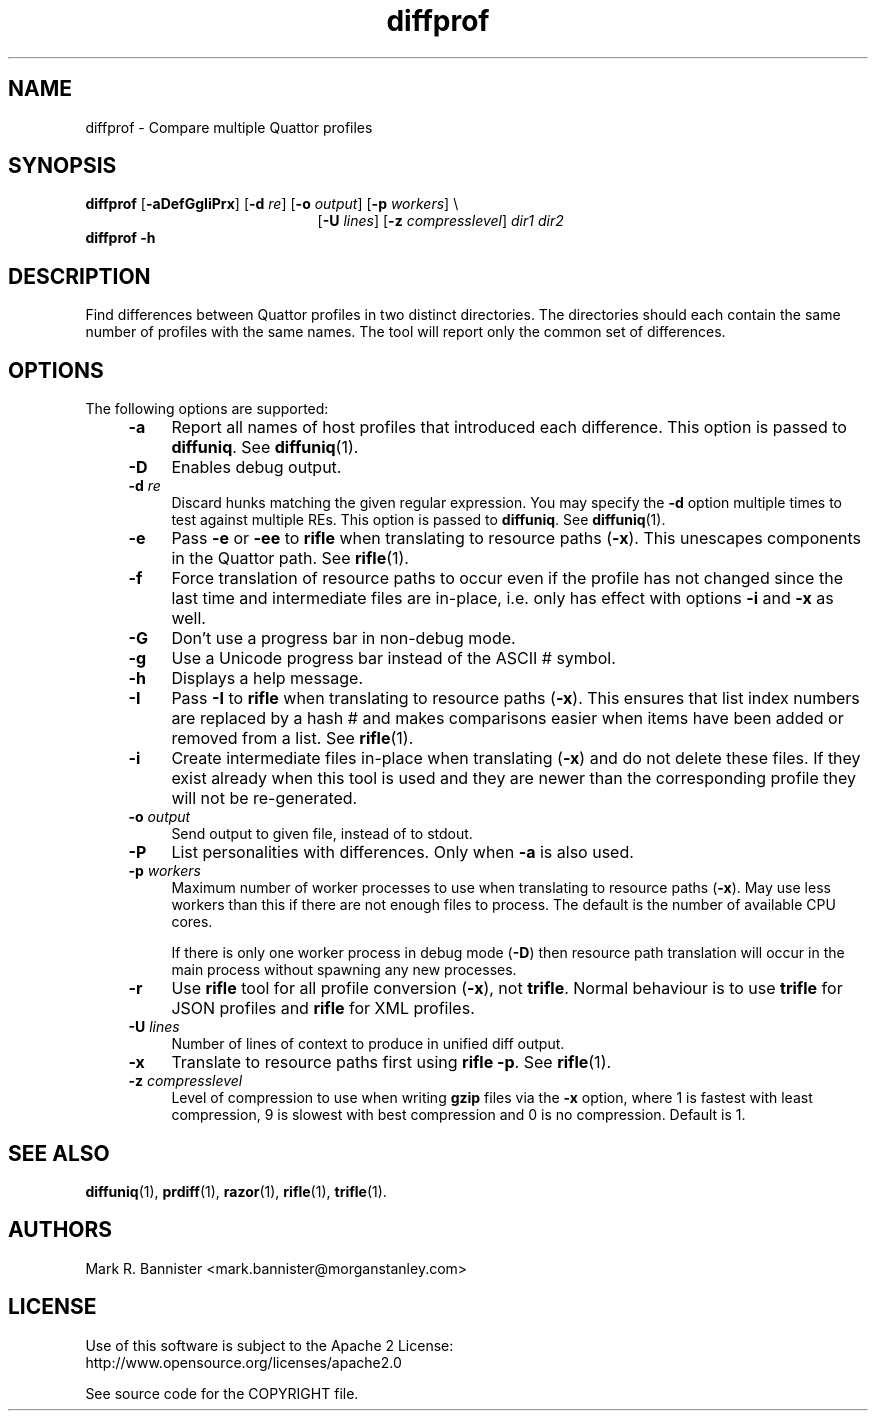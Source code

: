 .TH diffprof "1" "15 August 2016" "User Commands"
.SH NAME
diffprof \- Compare multiple Quattor profiles
.SH SYNOPSIS
.B diffprof
[\fB-aDefGgIiPrx\fR]
[\fB-d\fR \fIre\fR]
[\fB-o\fR \fIoutput\fR]
[\fB-p\fR \fIworkers\fR] \\
.br
.RS 21
[\fB-U\fR \fIlines\fR]
[\fB-z\fR \fIcompresslevel\fR]
\fIdir1\fR \fIdir2\fR
.RE
.br
.B "diffprof -h"
.RE
.SH DESCRIPTION
Find differences between Quattor profiles in two distinct directories.
The directories should each contain the same number of profiles with the same
names.  The tool will report only the common set of differences.
.SH OPTIONS
The following options are supported:
.RS 4
.TP 4
.B -a
Report all names of host profiles that introduced each difference.
This option is passed to
.BR diffuniq .
See
.BR diffuniq (1).
.TP
.BI -D
Enables debug output.
.TP
.BI -d " re"
Discard hunks matching the given regular expression. You may specify the
\fB-d\fR option multiple times to test against multiple REs. This option is
passed to
.BR diffuniq .
See
.BR diffuniq (1).
.TP
.B -e
Pass
.B -e
or
.B -ee
to
.B rifle
when translating to resource paths (\fB-x\fR).  This unescapes components
in the Quattor path.  See
.BR rifle (1).
.TP
.B -f
Force translation of resource paths to occur even if the profile
has not changed since the last time and intermediate files are
in-place, i.e. only has effect with options \fB-i\fR and \fB-x\fR as well.
.TP
.B -G
Don't use a progress bar in non-debug mode.
.TP
.B -g
Use a Unicode progress bar instead of the ASCII # symbol.
.TP
.B -h
Displays a help message.
.TP
.B -I
Pass
.B -I
to
.B rifle
when translating to resource paths (\fB-x\fR).  This ensures that list index
numbers are replaced by a hash # and makes comparisons easier when items
have been added or removed from a list.  See
.BR rifle (1).
.TP
.B -i
Create intermediate files in-place when translating (\fB-x\fR) and do
not delete these files.  If they exist already when this tool is used
and they are newer than the corresponding profile they will
not be re-generated.
.TP
.BI -o " output"
Send output to given file, instead of to stdout.
.TP
.B -P
List personalities with differences.  Only when
.B -a
is also used.
.TP
.BI -p " workers"
Maximum number of worker processes to use when translating to resource
paths (\fB-x\fR).  May use less workers than this if there are not
enough files to process.  The default is the number of available
CPU cores.

If there is only one worker process in debug mode (\fB-D\fR) then resource
path translation will occur in the main process without spawning any new
processes.
.TP
.B -r
Use
.B rifle
tool for all profile conversion (\fB-x\fR), not
.BR trifle .
Normal behaviour is to use
.B trifle
for JSON profiles and
.B rifle
for XML profiles.
.TP
.BI -U " lines"
Number of lines of context to produce in unified diff output.
.TP
.B -x
Translate to resource paths first using
.BR "rifle -p" .
See
.BR rifle (1).
.TP
.BI -z " compresslevel"
Level of compression to use when writing
.B gzip
files via the
.B -x
option, where 1 is fastest with least compression, 9 is slowest with best
compression and 0 is no compression.  Default is 1.
.SH "SEE ALSO"
.BR diffuniq (1),
.BR prdiff (1),
.BR razor (1),
.BR rifle (1),
.BR trifle (1).
.SH AUTHORS
Mark R. Bannister <mark.bannister@morganstanley.com>
.SH LICENSE
Use of this software is subject to the Apache 2 License:
.br
http://www.opensource.org/licenses/apache2.0

See source code for the COPYRIGHT file.
